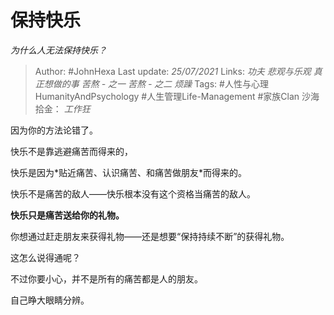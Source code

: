 * 保持快乐
  :PROPERTIES:
  :CUSTOM_ID: 保持快乐
  :END:

/为什么人无法保持快乐？/

#+BEGIN_QUOTE
  Author: #JohnHexa Last update: /25/07/2021/ Links: [[功夫]]
  [[悲观与乐观]] [[真正想做的事]] [[苦熬 - 之一]] [[苦熬 - 之二]]
  [[烦躁]] Tags: #人性与心理HumanityAndPsychology
  #人生管理Life-Management #家族Clan 沙海拾金： [[工作狂]]
#+END_QUOTE

因为你的方法论错了。

快乐不是靠逃避痛苦而得来的，

快乐是因为*贴近痛苦、认识痛苦、和痛苦做朋友*而得来的。

快乐不是痛苦的敌人------快乐根本没有这个资格当痛苦的敌人。

*快乐只是痛苦送给你的礼物。*

你想通过赶走朋友来获得礼物------还是想要“保持持续不断”的获得礼物。

这怎么说得通呢？

不过你要小心，并不是所有的痛苦都是人的朋友。

自己睁大眼睛分辨。
